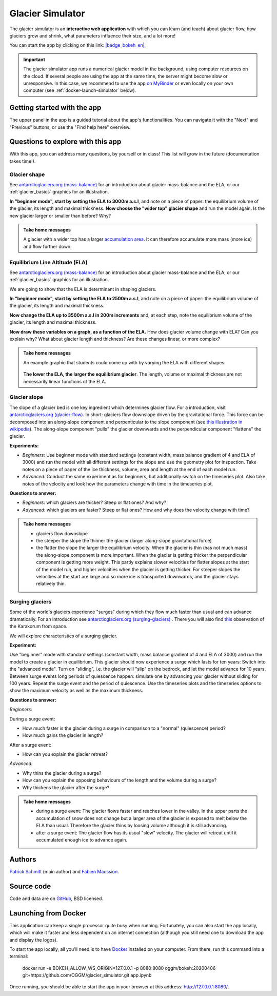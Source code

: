 .. _simulator:

Glacier Simulator
=================

.. figure:: _static/simulator_thumbnail.png
    :width: 100%
    :target: https://bokeh.oggm.org/simulator/app

The glacier simulator is an **interactive web application** with which
you can learn (and teach) about glacier flow, how glaciers grow and shrink,
what parameters influence their size, and a lot more!

You can start the app by clicking on this link: |badge_bokeh_en|_

.. _badge_bokeh_en: https://bokeh.oggm.org/simulator/app

.. important::

  The glacier simulator app runs a numerical glacier model in the background,
  using computer resources on the cloud. If several people are using the app at
  the same time, the server might become slow or unresponsive. In this case,
  we recommend to use the app
  `on MyBinder <https://mybinder.org/v2/gh/OGGM/glacier_simulator/v1.1?urlpath=panel/app>`_
  or even locally on your own computer (see :ref:`docker-launch-simulator` below).

Getting started with the app
----------------------------

The upper panel in the app is a guided tutorial about the app's functionalities.
You can navigate it with the "Next" and "Previous" buttons, or use the
"Find help here" overview.


Questions to explore with this app
----------------------------------

With this app, you can address many questions, by yourself or in class!
This list will grow in the future (documentation takes time!).

Glacier shape
~~~~~~~~~~~~~

See `antarcticglaciers.org (mass-balance)`_
for an introduction about glacier mass-balance and the ELA, or our
:ref:`glacier_basics` graphics for an illustration.

**In "beginner mode", start by setting the ELA to 3000m a.s.l**, and note
on a piece of paper: the equilibrium volume of the glacier,
its length and maximal thickness. **Now choose the "wider top" glacier shape**
and run the model again. Is the new glacier larger or smaller than before? Why?

..  admonition:: Take home messages
    :class: toggle

    A glacier with a wider top has a larger `accumulation area <https://en.wikipedia.org/wiki/Accumulation_zone>`_.
    It can therefore accumulate more mass (more ice) and flow further down.


Equilibrium Line Altitude (ELA)
~~~~~~~~~~~~~~~~~~~~~~~~~~~~~~~

See `antarcticglaciers.org (mass-balance)`_
for an introduction about glacier mass-balance and the ELA, or our
:ref:`glacier_basics` graphics for an illustration.

We are going to show that the ELA is determinant in shaping glaciers.

**In "beginner mode", start by setting the ELA to 2500m a.s.l**, and note
on a piece of paper: the equilibrium volume of the glacier,
its length and maximal thickness.

**Now change the ELA up to 3500m a.s.l in 200m increments** and, at each
step, note the equilibrium volume of the glacier, its length and maximal thickness.

**Now draw these variables on a graph, as a function of the ELA.**
How does glacier volume change with ELA? Can you explain why?
What about glacier length and thickness? Are these changes linear, or more
complex?

..  admonition:: Take home messages
    :class: toggle

    An example graphic that students could come up with by varying the ELA
    with different shapes:

    .. figure:: _static/simulator_ela_example.png
        :width: 100%

    **The lower the ELA, the larger the equilibrium glacier**. The length,
    volume or maximal thickness are not necessarily linear functions of the
    ELA.

Glacier slope
~~~~~~~~~~~~~

The slope of a glacier bed is one key ingredient which determines glacier flow.
For a introduction, visit `antarcticglaciers.org (glacier-flow)`_.
In short: glaciers flow downslope driven by the gravitational force.
This force can be decomposed into an along-slope component and perpenticular to the slope component (see
`this illustration in wikipedia <https://en.wikipedia.org/wiki/Inclined_plane#/media/File:Free_body1.3.svg>`_).
The along-slope component "pulls" the glacier downwards and the perpendicular component "flattens" the glacier.

**Experiments:**

- *Beginners*: Use beginner mode with standard settings (constant width, mass
  balance gradient of 4 and ELA of 3000) and run the model with all different
  settings for the slope and use the geometry plot for inspection.
  Take notes on a piece of paper of the ice thickness, volume, area and length
  at the end of each model run.
- *Advanced*: Conduct the same experiment as for beginners, but additionally
  switch on the timeseries plot. Also take notes of the velocity and look how
  the parameters change with time in the timeseries plot.

**Questions to answer:**

- *Beginners*: which glaciers are thicker? Steep or flat ones? And why?
- *Advanced*: which glaciers are faster? Steep or flat ones? How and why does
  the velocity change with time?


..  admonition:: Take home messages
    :class: toggle

    - glaciers flow downslope
    - the steeper the slope the thinner the glacier (larger along-slope gravitational force)
    - the flatter the slope the larger the equilibrium velocity. When the glacier
      is thin (has not much mass) the along-slope component is more important.
      When the glacier is getting thicker the perpendicular component is getting
      more weight. This partly explains slower velocities for flatter slopes
      at the start of the model run, and higher velocities when the glacier is
      getting thicker. For steeper slopes the velocities at the start are
      large and so more ice is transported downwards, and the glacier stays
      relatively thin.

.. _antarcticglaciers.org (mass-balance): http://www.antarcticglaciers.org/glacier-processes/introduction-glacier-mass-balance
.. _antarcticglaciers.org (glacier-flow): http://www.antarcticglaciers.org/glacier-processes/glacier-flow-2/glacier-flow


Surging glaciers
~~~~~~~~~~~~~~~~
Some of the world's glaciers experience "surges" during which they flow much faster than usual and can advance dramatically. For an introduction see `antarcticglaciers.org (surging-glaciers)`_ 
. There you will also find `this`_ 
observation of the Karakorum from space.
 
We will explore characteristics of a surging glacier.

**Experiment:**

Use "beginner" mode with standard settings (constant width, mass balance gradient of 4 and ELA of 3000) and run the model to create a glacier in equilibrium.
This glacier should now experience a surge which lasts for ten years:
Switch into the "advanced mode". Turn on "sliding", i.e. the glacier will "slip" on the bedrock, and let the model advance for 10 years. Between surge events long periods of quiescence happen: simulate one by advancing your glacier without sliding for 100 years. Repeat the surge event and the period of quiescence. Use the timeseries plots and the timeseries options to show the maximum velocity as well as the maximum thickness.

**Questions to answer:**

*Beginners:*

During a surge event:

- How much faster is the glacier during a surge in comparison to a "normal" (quiescence) period?
- How much gains the glacier in length? 

After a surge event:

- How can you explain the glacier retreat?

*Advanced:*

- Why thins the glacier during a surge?
- How can you explain the opposing behaviours of the length and the volume during a surge?
- Why thickens the glacier after the surge?


..  admonition:: Take home messages
    :class: toggle

    - during a surge event: The glacier flows faster and reaches lower in the valley. In the upper parts the accumulation of snow does not change but a larger area of the glacier is exposed to melt below the ELA than usual. Therefore the glacier thins by loosing volume although it is still advancing.
    - after a surge event: The glacier flow has its usual "slow" velocity. The glacier will retreat until it accumulated enough ice to advance again.


.. _`antarcticglaciers.org (surging-glaciers)`: http://www.antarcticglaciers.org/glacier-processes/glacier-flow-2/surging-glaciers/
.. _`this`: http://cdn.antarcticglaciers.org/wp-content/uploads/2012/10/Panmah_and_Choktoi_glaciers_large.gif

Authors
-------

`Patrick Schmitt <https://github.com/pat-schmitt>`_ (main author) and
`Fabien Maussion <https://fabienmaussion.info/>`_.

Source code
-----------

Code and data are on `GitHub <https://github.com/OGGM/glacier_simulator>`_, BSD licensed.

.. _docker-launch-simulator:

Launching from Docker
---------------------

This application can keep a single processor quite busy when running. Fortunately,
you can also start the app locally, which will make it
faster and less dependent on an internet connection (although you still
need one to download the app and display the logos).

To start the app locally, all you'll need is to
have `Docker <https://www.docker.com/>`_ installed on your computer.
From there, run this command into a terminal:

    docker run -e BOKEH_ALLOW_WS_ORIGIN=127.0.0.1 -p 8080:8080 oggm/bokeh:20200406 git+https://github.com/OGGM/glacier_simulator.git app.ipynb

Once running, you should be able to start the app in your browser at this
address: `http://127.0.0.1:8080/ <http://127.0.0.1:8080/>`_.
